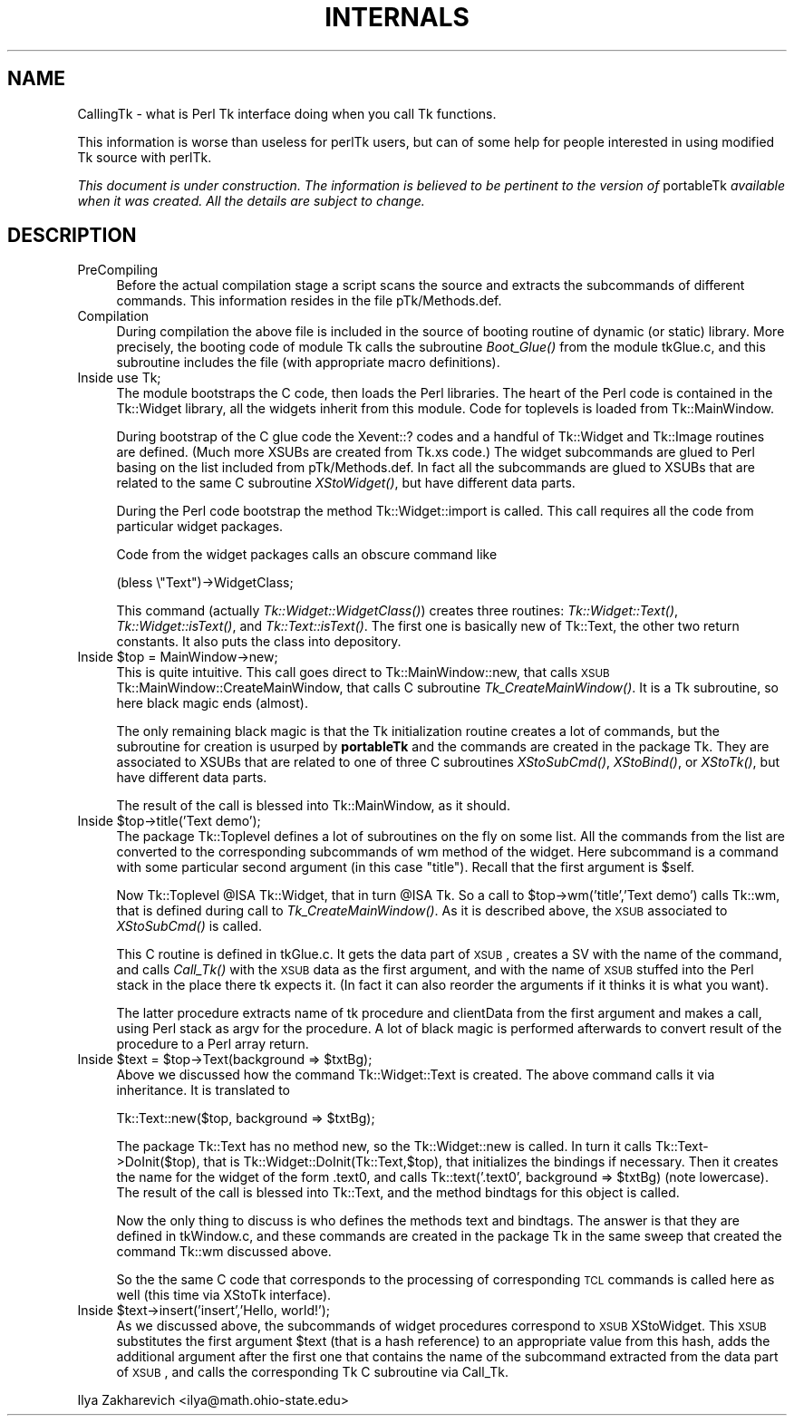 .rn '' }`
''' $RCSfile$$Revision$$Date$
'''
''' $Log$
'''
.de Sh
.br
.if t .Sp
.ne 5
.PP
\fB\\$1\fR
.PP
..
.de Sp
.if t .sp .5v
.if n .sp
..
.de Ip
.br
.ie \\n(.$>=3 .ne \\$3
.el .ne 3
.IP "\\$1" \\$2
..
.de Vb
.ft CW
.nf
.ne \\$1
..
.de Ve
.ft R

.fi
..
'''
'''
'''     Set up \*(-- to give an unbreakable dash;
'''     string Tr holds user defined translation string.
'''     Bell System Logo is used as a dummy character.
'''
.tr \(*W-|\(bv\*(Tr
.ie n \{\
.ds -- \(*W-
.ds PI pi
.if (\n(.H=4u)&(1m=24u) .ds -- \(*W\h'-12u'\(*W\h'-12u'-\" diablo 10 pitch
.if (\n(.H=4u)&(1m=20u) .ds -- \(*W\h'-12u'\(*W\h'-8u'-\" diablo 12 pitch
.ds L" ""
.ds R" ""
'''   \*(M", \*(S", \*(N" and \*(T" are the equivalent of
'''   \*(L" and \*(R", except that they are used on ".xx" lines,
'''   such as .IP and .SH, which do another additional levels of
'''   double-quote interpretation
.ds M" """
.ds S" """
.ds N" """""
.ds T" """""
.ds L' '
.ds R' '
.ds M' '
.ds S' '
.ds N' '
.ds T' '
'br\}
.el\{\
.ds -- \(em\|
.tr \*(Tr
.ds L" ``
.ds R" ''
.ds M" ``
.ds S" ''
.ds N" ``
.ds T" ''
.ds L' `
.ds R' '
.ds M' `
.ds S' '
.ds N' `
.ds T' '
.ds PI \(*p
'br\}
.\"	If the F register is turned on, we'll generate
.\"	index entries out stderr for the following things:
.\"		TH	Title 
.\"		SH	Header
.\"		Sh	Subsection 
.\"		Ip	Item
.\"		X<>	Xref  (embedded
.\"	Of course, you have to process the output yourself
.\"	in some meaninful fashion.
.if \nF \{
.de IX
.tm Index:\\$1\t\\n%\t"\\$2"
..
.nr % 0
.rr F
.\}
.TH INTERNALS 1 "perl 5.005, patch 03" "30/Dec/2000" "User Contributed Perl Documentation"
.UC
.if n .hy 0
.if n .na
.ds C+ C\v'-.1v'\h'-1p'\s-2+\h'-1p'+\s0\v'.1v'\h'-1p'
.de CQ          \" put $1 in typewriter font
.ft CW
'if n "\c
'if t \\&\\$1\c
'if n \\&\\$1\c
'if n \&"
\\&\\$2 \\$3 \\$4 \\$5 \\$6 \\$7
'.ft R
..
.\" @(#)ms.acc 1.5 88/02/08 SMI; from UCB 4.2
.	\" AM - accent mark definitions
.bd B 3
.	\" fudge factors for nroff and troff
.if n \{\
.	ds #H 0
.	ds #V .8m
.	ds #F .3m
.	ds #[ \f1
.	ds #] \fP
.\}
.if t \{\
.	ds #H ((1u-(\\\\n(.fu%2u))*.13m)
.	ds #V .6m
.	ds #F 0
.	ds #[ \&
.	ds #] \&
.\}
.	\" simple accents for nroff and troff
.if n \{\
.	ds ' \&
.	ds ` \&
.	ds ^ \&
.	ds , \&
.	ds ~ ~
.	ds ? ?
.	ds ! !
.	ds /
.	ds q
.\}
.if t \{\
.	ds ' \\k:\h'-(\\n(.wu*8/10-\*(#H)'\'\h"|\\n:u"
.	ds ` \\k:\h'-(\\n(.wu*8/10-\*(#H)'\`\h'|\\n:u'
.	ds ^ \\k:\h'-(\\n(.wu*10/11-\*(#H)'^\h'|\\n:u'
.	ds , \\k:\h'-(\\n(.wu*8/10)',\h'|\\n:u'
.	ds ~ \\k:\h'-(\\n(.wu-\*(#H-.1m)'~\h'|\\n:u'
.	ds ? \s-2c\h'-\w'c'u*7/10'\u\h'\*(#H'\zi\d\s+2\h'\w'c'u*8/10'
.	ds ! \s-2\(or\s+2\h'-\w'\(or'u'\v'-.8m'.\v'.8m'
.	ds / \\k:\h'-(\\n(.wu*8/10-\*(#H)'\z\(sl\h'|\\n:u'
.	ds q o\h'-\w'o'u*8/10'\s-4\v'.4m'\z\(*i\v'-.4m'\s+4\h'\w'o'u*8/10'
.\}
.	\" troff and (daisy-wheel) nroff accents
.ds : \\k:\h'-(\\n(.wu*8/10-\*(#H+.1m+\*(#F)'\v'-\*(#V'\z.\h'.2m+\*(#F'.\h'|\\n:u'\v'\*(#V'
.ds 8 \h'\*(#H'\(*b\h'-\*(#H'
.ds v \\k:\h'-(\\n(.wu*9/10-\*(#H)'\v'-\*(#V'\*(#[\s-4v\s0\v'\*(#V'\h'|\\n:u'\*(#]
.ds _ \\k:\h'-(\\n(.wu*9/10-\*(#H+(\*(#F*2/3))'\v'-.4m'\z\(hy\v'.4m'\h'|\\n:u'
.ds . \\k:\h'-(\\n(.wu*8/10)'\v'\*(#V*4/10'\z.\v'-\*(#V*4/10'\h'|\\n:u'
.ds 3 \*(#[\v'.2m'\s-2\&3\s0\v'-.2m'\*(#]
.ds o \\k:\h'-(\\n(.wu+\w'\(de'u-\*(#H)/2u'\v'-.3n'\*(#[\z\(de\v'.3n'\h'|\\n:u'\*(#]
.ds d- \h'\*(#H'\(pd\h'-\w'~'u'\v'-.25m'\f2\(hy\fP\v'.25m'\h'-\*(#H'
.ds D- D\\k:\h'-\w'D'u'\v'-.11m'\z\(hy\v'.11m'\h'|\\n:u'
.ds th \*(#[\v'.3m'\s+1I\s-1\v'-.3m'\h'-(\w'I'u*2/3)'\s-1o\s+1\*(#]
.ds Th \*(#[\s+2I\s-2\h'-\w'I'u*3/5'\v'-.3m'o\v'.3m'\*(#]
.ds ae a\h'-(\w'a'u*4/10)'e
.ds Ae A\h'-(\w'A'u*4/10)'E
.ds oe o\h'-(\w'o'u*4/10)'e
.ds Oe O\h'-(\w'O'u*4/10)'E
.	\" corrections for vroff
.if v .ds ~ \\k:\h'-(\\n(.wu*9/10-\*(#H)'\s-2\u~\d\s+2\h'|\\n:u'
.if v .ds ^ \\k:\h'-(\\n(.wu*10/11-\*(#H)'\v'-.4m'^\v'.4m'\h'|\\n:u'
.	\" for low resolution devices (crt and lpr)
.if \n(.H>23 .if \n(.V>19 \
\{\
.	ds : e
.	ds 8 ss
.	ds v \h'-1'\o'\(aa\(ga'
.	ds _ \h'-1'^
.	ds . \h'-1'.
.	ds 3 3
.	ds o a
.	ds d- d\h'-1'\(ga
.	ds D- D\h'-1'\(hy
.	ds th \o'bp'
.	ds Th \o'LP'
.	ds ae ae
.	ds Ae AE
.	ds oe oe
.	ds Oe OE
.\}
.rm #[ #] #H #V #F C
.SH "NAME"
CallingTk \-  what is Perl Tk interface doing when you call Tk functions.
.PP
This information is worse than useless for \f(CWperlTk\fR users, but can of
some help for people interested in using modified Tk source with
\f(CWperlTk\fR.
.PP
\fIThis document is under construction. The information is believed to
be pertinent to the version of\fR \f(CWportableTk\fR \fIavailable when it was
created. All the details are subject to change.\fR
.SH "DESCRIPTION"
.Ip "PreCompiling" 4
Before the actual compilation stage a script scans the source
and extracts the subcommands of different commands. This information
resides in the file \f(CWpTk/Methods.def\fR.
.Ip "Compilation" 4
During compilation the above file is included in the source of booting
routine of dynamic (or static) library. More precisely, the booting
code of module \f(CWTk\fR calls the subroutine \fIBoot_Glue()\fR from the module
\f(CWtkGlue.c\fR, and this subroutine includes the file (with appropriate
macro definitions).
.Ip "Inside \f(CWuse Tk;\fR" 4
The module bootstraps the C code, then loads the Perl libraries. The
heart of the Perl code is contained in the \f(CWTk::Widget\fR library, all the
widgets inherit from this module. Code for toplevels is loaded from
\f(CWTk::MainWindow\fR.
.Sp
During bootstrap of the C glue code the \f(CWXevent::?\fR codes and a
handful of \f(CWTk::Widget\fR and \f(CWTk::Image\fR routines are defined. (Much
more XSUBs are created from \f(CWTk.xs\fR code.) The widget subcommands are
glued to Perl basing on the list included from \f(CWpTk/Methods.def\fR. In
fact all the subcommands are glued to XSUBs that are related to the
same C subroutine \fIXStoWidget()\fR, but have different data parts.
.Sp
During the Perl code bootstrap the method \f(CWTk::Widget::import\fR is
called. This call requires all the code from particular widget
packages.
.Sp
Code from the widget packages calls an obscure command like
.Sp
.Vb 1
\&  (bless \e"Text")->WidgetClass;
.Ve
This command (actually \fITk::Widget::WidgetClass()\fR) creates three
routines: \fITk::Widget::Text()\fR, \fITk::Widget::isText()\fR, and
\fITk::Text::isText()\fR. The first one is basically \f(CWnew\fR of \f(CWTk::Text\fR,
the other two return constants. It also puts the class into
depository.
.Ip "Inside \f(CW$top = MainWindow->new;\fR" 4
This is quite intuitive. This call goes direct to
\f(CWTk::MainWindow::new\fR, that calls \s-1XSUB\s0
\f(CWTk::MainWindow::CreateMainWindow\fR, that calls C subroutine
\fITk_CreateMainWindow()\fR. It is a \f(CWTk\fR subroutine, so here black magic
ends (almost).
.Sp
The only remaining black magic is that the \f(CWTk\fR initialization
routine creates a lot of commands, but the subroutine for creation is
usurped by \fBportableTk\fR and the commands are created in the package
\f(CWTk\fR. They are associated to XSUBs that are related to one of three C
subroutines \fIXStoSubCmd()\fR, \fIXStoBind()\fR, or \fIXStoTk()\fR, but have different
data parts.
.Sp
The result of the call is blessed into \f(CWTk::MainWindow\fR, as it should.
.Ip "Inside \f(CW$top->title('Text demo');\fR" 4
The package \f(CWTk::Toplevel\fR defines a lot of subroutines on the fly on
some list. All the commands from the list are converted to the
corresponding subcommands of \f(CWwm\fR method of the widget. Here
subcommand is a command with some particular second argument (in this
case \f(CW"title"\fR). Recall that the first argument is \f(CW$self\fR.
.Sp
Now \f(CWTk::Toplevel\fR \f(CW@ISA\fR \f(CWTk::Widget\fR, that in turn \f(CW@ISA\fR \f(CWTk\fR. So a
call to \f(CW$top->wm('title','Text demo')\fR calls \f(CWTk::wm\fR, that is
defined during call to \fITk_CreateMainWindow()\fR. As it is described
above, the \s-1XSUB\s0 associated to \fIXStoSubCmd()\fR is called.
.Sp
This C routine is defined in \f(CWtkGlue.c\fR. It gets the data part of
\s-1XSUB\s0, creates a \f(CWSV\fR with the name of the command, and calls
\fICall_Tk()\fR with the \s-1XSUB\s0 data as the first argument, and with the name
of \s-1XSUB\s0 stuffed into the Perl stack in the place there \f(CWtk\fR expects
it. (In fact it can also reorder the arguments if it thinks it is
what you want).
.Sp
The latter procedure extracts name of \f(CWtk\fR procedure and
\f(CWclientData\fR from the first argument and makes a call, using Perl
stack as \f(CWargv\fR for the procedure. A lot of black magic is performed
afterwards to convert result of the procedure to a Perl array return.
.Ip "Inside \f(CW$text = $top->Text(background => $txtBg);\fR" 4
Above we discussed how the command \f(CWTk::Widget::Text\fR is created. The
above command calls it via inheritance. It is translated to
.Sp
.Vb 1
\&  Tk::Text::new($top, background => $txtBg);
.Ve
The package \f(CWTk::Text\fR has no method \f(CWnew\fR, so the
\f(CWTk::Widget::new\fR is called. In turn it calls
\f(CWTk::Text->DoInit($top)\fR, that is
\f(CWTk::Widget::DoInit(Tk::Text,$top)\fR, that initializes the bindings if
necessary. Then it creates the name for the widget of the form
\&\f(CW.text0\fR, and calls \f(CWTk::text('.text0', background => $txtBg)\fR
(note lowercase). The result of the call is blessed into \f(CWTk::Text\fR,
and the method \f(CWbindtags\fR for this object is called.
.Sp
Now the only thing to discuss is who defines the methods \f(CWtext\fR and
\f(CWbindtags\fR. The answer is that they are defined in \f(CWtkWindow.c\fR,
and these commands are created in the package \f(CWTk\fR in the same sweep
that created the command \f(CWTk::wm\fR discussed above.
.Sp
So the the same C code that corresponds to the processing of
corresponding \s-1TCL\s0 commands is called here as well (this time via
\f(CWXStoTk\fR interface).
.Ip "Inside \f(CW$text->insert('insert','Hello, world!');\fR" 4
As we discussed above, the subcommands of widget procedures correspond
to \s-1XSUB\s0 \f(CWXStoWidget\fR. This \s-1XSUB\s0 substitutes the first argument \f(CW$text\fR
(that is a hash reference) to an appropriate value from this hash,
adds the additional argument after the first one that contains the
name of the subcommand extracted from the data part of \s-1XSUB\s0, and calls
the corresponding Tk C subroutine via \f(CWCall_Tk\fR.
.PP
Ilya Zakharevich <ilya@math.ohio-state.edu>

.rn }` ''
.IX Title "INTERNALS 1"
.IX Name "CallingTk - what is Perl Tk interface doing when you call Tk functions."

.IX Header "NAME"

.IX Header "DESCRIPTION"

.IX Item "PreCompiling"

.IX Item "Compilation"

.IX Item "Inside \f(CWuse Tk;\fR"

.IX Item "Inside \f(CW$top = MainWindow->new;\fR"

.IX Item "Inside \f(CW$top->title('Text demo');\fR"

.IX Item "Inside \f(CW$text = $top->Text(background => $txtBg);\fR"

.IX Item "Inside \f(CW$text->insert('insert','Hello, world!');\fR"

